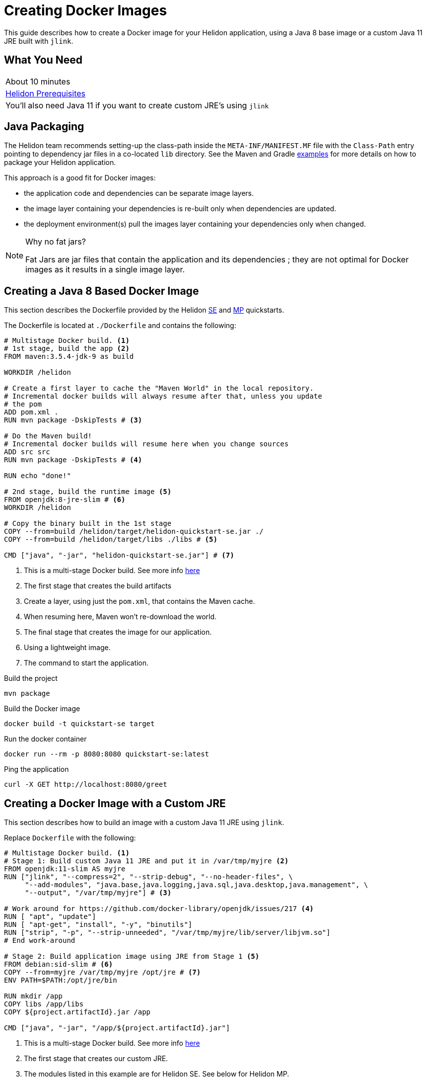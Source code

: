 ///////////////////////////////////////////////////////////////////////////////

    Copyright (c) 2018, 2020 Oracle and/or its affiliates. All rights reserved.

    Licensed under the Apache License, Version 2.0 (the "License");
    you may not use this file except in compliance with the License.
    You may obtain a copy of the License at

        http://www.apache.org/licenses/LICENSE-2.0

    Unless required by applicable law or agreed to in writing, software
    distributed under the License is distributed on an "AS IS" BASIS,
    WITHOUT WARRANTIES OR CONDITIONS OF ANY KIND, either express or implied.
    See the License for the specific language governing permissions and
    limitations under the License.

///////////////////////////////////////////////////////////////////////////////

= Creating Docker Images 
:description: Helidon Docker Guide
:keywords: helidon, guide, docker
:helidon-tag: https://github.com/oracle/helidon/tree/{helidon-version}
:quickstart-example: {helidon-tag}/examples/quickstarts/helidon-quickstart-se
:docker-multi-stage-url: https://docs.docker.com/develop/develop-images/multistage-build/
:openjdk-docker-217: https://github.com/docker-library/openjdk/issues/217

This guide describes how to create a Docker image for your Helidon
 application, using a Java 8 base image or a custom Java 11 JRE built with
 `jlink`.

== What You Need

|===
|About 10 minutes
| <<about/03_prerequisites.adoc,Helidon Prerequisites>>
|You'll also need Java 11 if you want to create custom JRE's using `jlink`
|===

== Java Packaging

The Helidon team recommends setting-up the class-path inside the
 `META-INF/MANIFEST.MF` file with the `Class-Path` entry pointing to dependency
 jar files in a co-located `lib` directory. See the Maven and Gradle
 link:{quickstart-example}[examples] for more details on how to package your
 Helidon application.

This approach is a good fit for Docker images:

* the application code and dependencies can be separate image layers.
* the image layer containing your dependencies is re-built only when
 dependencies are updated.
* the deployment environment(s) pull the images layer containing your
 dependencies only when changed.

[NOTE]
.Why no fat jars?
====
Fat Jars are jar files that contain the application and its dependencies ; they
 are not optimal for Docker images as it results in a single image layer.
====

== Creating a Java 8 Based Docker Image

This section describes the Dockerfile provided by the
Helidon <<guides/02_quickstart-se.adoc, SE>> and
 <<guides/03_quickstart-mp.adoc, MP>> quickstarts.

The Dockerfile is located at `./Dockerfile` and contains the following:

[source,yaml]
----
# Multistage Docker build. <1>
# 1st stage, build the app <2>
FROM maven:3.5.4-jdk-9 as build

WORKDIR /helidon

# Create a first layer to cache the "Maven World" in the local repository.
# Incremental docker builds will always resume after that, unless you update
# the pom
ADD pom.xml .
RUN mvn package -DskipTests # <3>

# Do the Maven build!
# Incremental docker builds will resume here when you change sources
ADD src src
RUN mvn package -DskipTests # <4>

RUN echo "done!"

# 2nd stage, build the runtime image <5>
FROM openjdk:8-jre-slim # <6>
WORKDIR /helidon

# Copy the binary built in the 1st stage
COPY --from=build /helidon/target/helidon-quickstart-se.jar ./
COPY --from=build /helidon/target/libs ./libs # <5>

CMD ["java", "-jar", "helidon-quickstart-se.jar"] # <7>
----
<1> This is a multi-stage Docker build. See more info
 link:{docker-multi-stage-url}[here]
<2> The first stage that creates the build artifacts
<3> Create a layer, using just the `pom.xml`, that contains the Maven cache.
<4> When resuming here, Maven won't re-download the world.
<5> The final stage that creates the image for our application.
<6> Using a lightweight image.
<7> The command to start the application.

[source,bash]
.Build the project
----
mvn package
----

[source,bash]
.Build the Docker image
----
docker build -t quickstart-se target
----

[source,bash]
.Run the docker container
----
docker run --rm -p 8080:8080 quickstart-se:latest
----

[source,bash]
.Ping the application
----
curl -X GET http://localhost:8080/greet
----

== Creating a Docker Image with a Custom JRE

This section describes how to build an image with a custom Java 11 JRE using
 `jlink`.

Replace `Dockerfile` with the following:

[source,yaml]
----
# Multistage Docker build. <1>
# Stage 1: Build custom Java 11 JRE and put it in /var/tmp/myjre <2>
FROM openjdk:11-slim AS myjre
RUN ["jlink", "--compress=2", "--strip-debug", "--no-header-files", \
     "--add-modules", "java.base,java.logging,java.sql,java.desktop,java.management", \
     "--output", "/var/tmp/myjre"] # <3>

# Work around for https://github.com/docker-library/openjdk/issues/217 <4>
RUN [ "apt", "update"]
RUN [ "apt-get", "install", "-y", "binutils"]
RUN ["strip", "-p", "--strip-unneeded", "/var/tmp/myjre/lib/server/libjvm.so"]
# End work-around

# Stage 2: Build application image using JRE from Stage 1 <5>
FROM debian:sid-slim # <6>
COPY --from=myjre /var/tmp/myjre /opt/jre # <7>
ENV PATH=$PATH:/opt/jre/bin

RUN mkdir /app
COPY libs /app/libs
COPY ${project.artifactId}.jar /app

CMD ["java", "-jar", "/app/${project.artifactId}.jar"]
----
<1> This is a multi-stage Docker build. See more info
 link:{docker-multi-stage-url}[here]
<2> The first stage that creates our custom JRE.
<3> The modules listed in this example are for Helidon SE. See below for
 Helidon MP.
<4> This is a work-around for {openjdk-docker-217}.
<5> The final stage that creates the image for our application.
<6> Use `debian:sid-slim` to match the base image of `openjdk:11-slim`
<7> Copy the JRE from the image of the first stage `myjre`

[source,bash]
.Process the new Dockerfile
----
mvn process-resources
----

[source,bash]
.Build the Docker image
----
docker build -t java11-quickstart-se target
----

[source,bash]
.Run the docker container
----
docker run --rm -p 8080:8080 java11-quickstart-se:latest
----

[source,bash]
.Ping the application
----
curl -X GET http://localhost:8080/greet
----

[source,bash]
.Take a look at the image size
----
docker images java11-quickstart-se:latest
----

[source,bash]
----
REPOSITORY             TAG        IMAGE ID         CREATED             SIZE
java11-quickstart-se   latest     f07a7b8bda78     About a minute ago  136MB
----

NOTE: ~140MB is less than the pre-built OpenJDK slim JRE images. Results might
 differ a bit depending on your platform.

=== What about Helidon MP?

For Helidon MP you need to add a couple more modules to the `jlink` command:

[source,yaml,subs="verbatim,attributes"]
----
RUN ["jlink", "--compress=2", "--strip-debug", "--no-header-files", \
     "--add-modules", \
     "java.base,java.logging,java.sql,java.desktop,java.management,java.naming,jdk.unsupported", \
     "--output", "/var/tmp/myjre"]
----